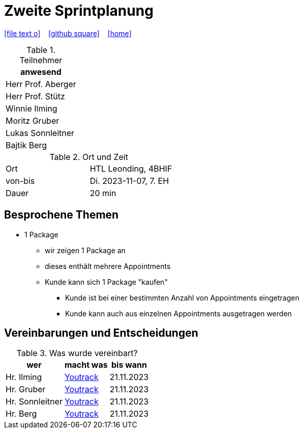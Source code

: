 = Zweite Sprintplanung
ifndef::imagesdir[:imagesdir: images]
:icons: font
//:sectnums:    // Nummerierung der Überschriften / section numbering
//:toc: left

//Need this blank line after ifdef, don't know why...
ifdef::backend-html5[]

// https://fontawesome.com/v4.7.0/icons/
icon:file-text-o[link=https://raw.githubusercontent.com/2324-4bhif-syp/2324-4bhif-syp-project-kurstermine/main/asciidocs/docs/mom/{docname}.adoc] ‏ ‏ ‎
icon:github-square[link=https://github.com/2324-4bhif-syp/2324-4bhif-syp-project-kurstermine] ‏ ‏ ‎
icon:home[link=https://htl-leonding.github.io/]
endif::backend-html5[]


.Teilnehmer
|===
|anwesend

|Herr Prof. Aberger

|Herr Prof. Stütz

|Winnie Ilming

|Moritz Gruber

|Lukas Sonnleitner

|Bajtik Berg
|===

.Ort und Zeit
[cols=2*]
|===
|Ort
|HTL Leonding, 4BHIF

|von-bis
|Di. 2023-11-07, 7. EH
|Dauer
|20 min
|===



== Besprochene Themen

* 1 Package
** wir zeigen 1 Package an
** dieses enthält mehrere Appointments
** Kunde kann sich 1 Package "kaufen"
*** Kunde ist bei einer bestimmten Anzahl von Appointments eingetragen
*** Kunde kann auch aus einzelnen Appointments ausgetragen werden


== Vereinbarungen und Entscheidungen

.Was wurde vereinbart?
[%autowidth]
|===
|wer |macht was |bis wann

| Hr. Ilming
a| link:https://vm81.htl-leonding.ac.at/agiles/99-373/current[Youtrack]
| 21.11.2023

| Hr. Gruber
a| link:https://vm81.htl-leonding.ac.at/agiles/99-373/current[Youtrack]
| 21.11.2023

| Hr. Sonnleitner
a| link:https://vm81.htl-leonding.ac.at/agiles/99-373/current[Youtrack]
| 21.11.2023

| Hr. Berg
a| link:https://vm81.htl-leonding.ac.at/agiles/99-373/current[Youtrack]
| 21.11.2023

|===
